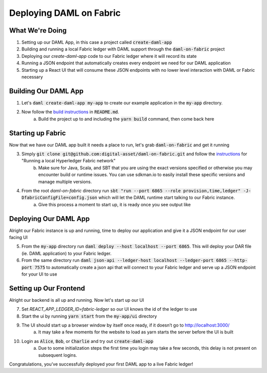 .. Copyright (c) 2020 The DAML Authors. All rights reserved.
.. SPDX-License-Identifier: Apache-2.0
.. _fabric-deployment:

Deploying DAML on Fabric
########################

What We're Doing
================

1. Setting up our DAML App, in this case a project called :code:`create-daml-app`
2. Building and running a local Fabric ledger with DAML support through the :code:`daml-on-fabric` project
3. Deploying our `create-daml-app` code to our Fabric ledger where it will record its state
4. Running a JSON endpoint that automatically creates every endpoint we need for our DAML application
5. Starting up a React UI that will consume these JSON endpoints with no lower level interaction with DAML or Fabric necessary


Building Our DAML App
=====================

1. Let's :code:`daml create-daml-app my-app` to create our example application in the :code:`my-app` directory.
2. Now follow the `build instructions <https://github.com/digital-asset/daml/blob/master/templates/create-daml-app/README.md>`__ in :code:`README.md`.
	a. Build the project up to and including the :code:`yarn build` command, then come back here

Starting up Fabric
==================

Now that we have our DAML app built it needs a place to run, let's grab :code:`daml-on-fabric` and get it running

3. Simply :code:`git clone git@github.com:digital-asset/daml-on-fabric.git` and follow the `instructions <hhttps://github.com/digital-asset/daml-on-fabric>`__ for "Running a local Hyperledger Fabric network"
	b. Make sure for Java, Scala, and SBT that you are using the exact versions specified or otherwise you may encounter build or runtime issues. You can use sdkman.io to easily install these specific versions and manage multiple versions.
4. From the root `daml-on-fabric` directory run :code:`sbt "run --port 6865 --role provision,time,ledger" -J-DfabricConfigFile=config.json` which will let the DAML runtime start talking to our Fabric instance.
	a. Give this process a moment to start up, it is ready once you see output like

	.. literalinclude:: sbt-example-output
		:language: log

Deploying Our DAML App
======================

Alright our Fabric instance is up and running, time to deploy our application and give it a JSON endpoint for our user facing UI

5. From the :code:`my-app` directory run :code:`daml deploy --host localhost --port 6865`. This will deploy your DAR file (ie. DAML application) to your Fabric ledger.
6. From the same directory run :code:`daml json-api --ledger-host localhost --ledger-port 6865 --http-port 7575` to automatically create a json api that will connect to your Fabric ledger and serve up a JSON endpoint for your UI to use

Setting up Our Frontend
=======================

Alright our backend is all up and running. Now let's start up our UI

7. Set `REACT_APP_LEDGER_ID=fabric-ledger` so our UI knows the id of the ledger to use
8. Start the ui by running :code:`yarn start` from the :code:`my-app/ui` directory
9. The UI should start up a browser window by itself once ready, if it doesn’t go to `<http://localhost:3000/>`__
	a. It may take a few moments for the website to load as yarn starts the server before the UI is built
10. Login as :code:`Alice`, :code:`Bob`, or :code:`Charlie` and try out :code:`create-daml-app`
	a. Due to some initialization steps the first time you login may take a few seconds, this delay is not present on subsequent logins.

Congratulations, you’ve successfully deployed your first DAML app to a live Fabric ledger!